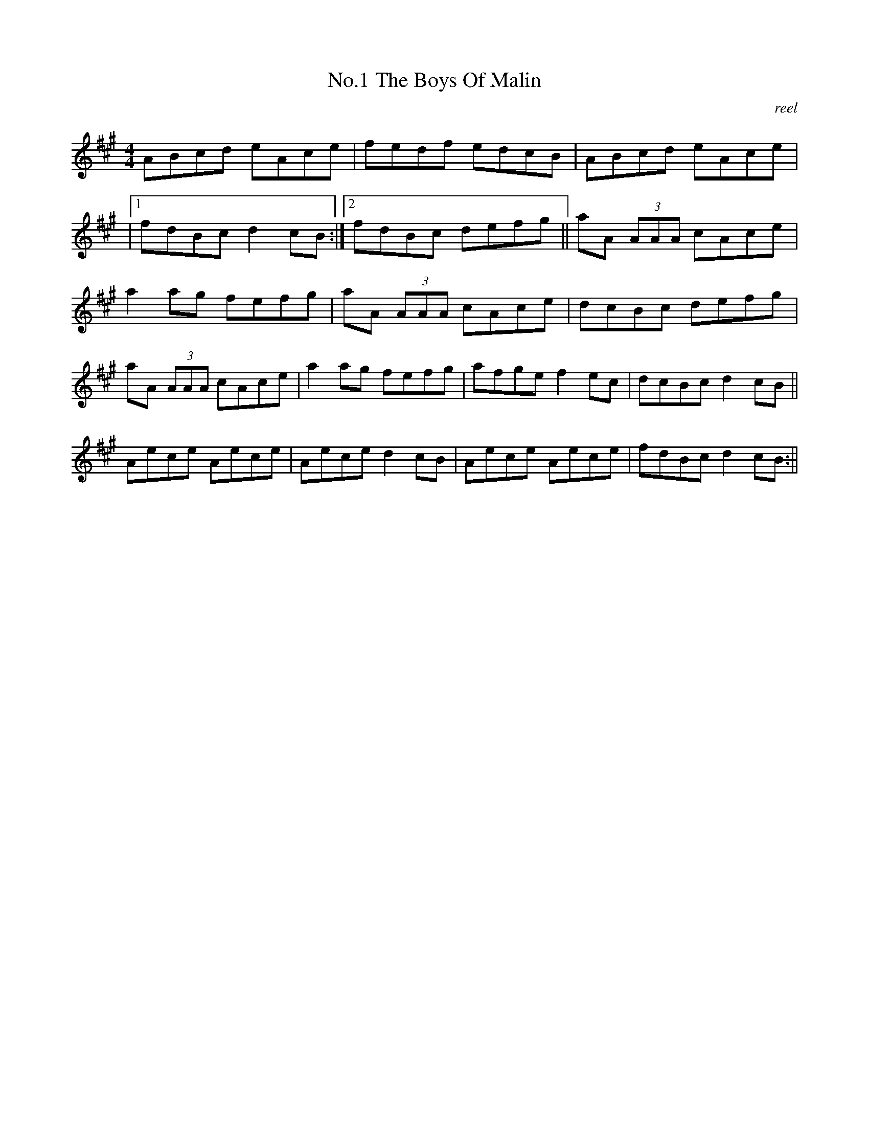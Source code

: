X:1
T:No.1 The Boys Of Malin
C:reel
M:4/4
L:1/8
K:A
ABcd eAce|fedf edcB|ABcd eAce|
|[1fdBc d2 cB:|[2fdBc defg||aA (3AAA cAce|
a2 ag fefg|aA (3AAA cAce|dcBc defg|
aA (3AAA cAce|a2 ag fefg|afge f2 ec|dcBc d2 cB||
Aece Aece|Aece d2 cB|Aece Aece|fdBc d2 cB:||

